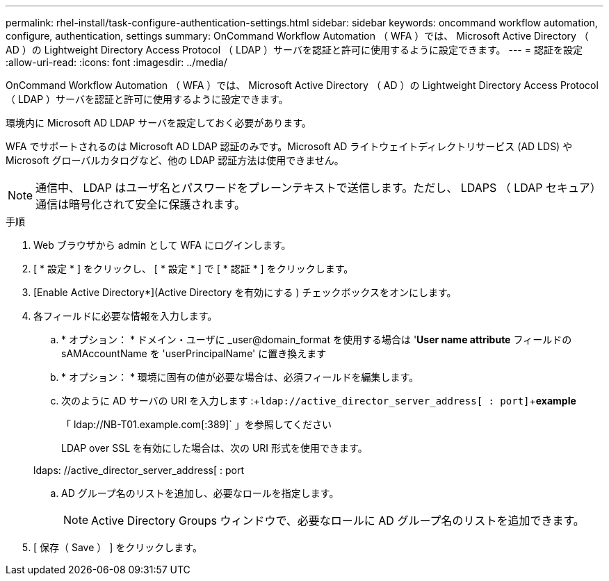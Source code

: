 ---
permalink: rhel-install/task-configure-authentication-settings.html 
sidebar: sidebar 
keywords: oncommand workflow automation, configure, authentication, settings 
summary: OnCommand Workflow Automation （ WFA ）では、 Microsoft Active Directory （ AD ）の Lightweight Directory Access Protocol （ LDAP ）サーバを認証と許可に使用するように設定できます。 
---
= 認証を設定
:allow-uri-read: 
:icons: font
:imagesdir: ../media/


[role="lead"]
OnCommand Workflow Automation （ WFA ）では、 Microsoft Active Directory （ AD ）の Lightweight Directory Access Protocol （ LDAP ）サーバを認証と許可に使用するように設定できます。

環境内に Microsoft AD LDAP サーバを設定しておく必要があります。

WFA でサポートされるのは Microsoft AD LDAP 認証のみです。Microsoft AD ライトウェイトディレクトリサービス (AD LDS) や Microsoft グローバルカタログなど、他の LDAP 認証方法は使用できません。


NOTE: 通信中、 LDAP はユーザ名とパスワードをプレーンテキストで送信します。ただし、 LDAPS （ LDAP セキュア）通信は暗号化されて安全に保護されます。

.手順
. Web ブラウザから admin として WFA にログインします。
. [ * 設定 * ] をクリックし、 [ * 設定 * ] で [ * 認証 * ] をクリックします。
. [Enable Active Directory*](Active Directory を有効にする ) チェックボックスをオンにします。
. 各フィールドに必要な情報を入力します。
+
.. * オプション： * ドメイン・ユーザに _user@domain_format を使用する場合は '*User name attribute* フィールドの sAMAccountName を 'userPrincipalName' に置き換えます
.. * オプション： * 環境に固有の値が必要な場合は、必須フィールドを編集します。
.. 次のように AD サーバの URI を入力します :+`ldap://active_director_server_address[ : port]`+*example*
+
「 ldap://NB-T01.example.com[:389]` 」を参照してください

+
LDAP over SSL を有効にした場合は、次の URI 形式を使用できます。

+
ldaps: //active_director_server_address[ : port

.. AD グループ名のリストを追加し、必要なロールを指定します。
+

NOTE: Active Directory Groups ウィンドウで、必要なロールに AD グループ名のリストを追加できます。



. [ 保存（ Save ） ] をクリックします。

